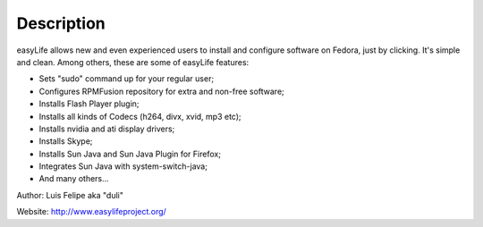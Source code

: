 Description
===========

easyLife allows new and even experienced users to install and configure software
on Fedora, just by clicking. It's simple and clean. Among others, these are some
of easyLife features:

+ Sets "sudo" command up for your regular user;
+ Configures RPMFusion repository for extra and non-free software;
+ Installs Flash Player plugin;
+ Installs all kinds of Codecs (h264, divx, xvid, mp3 etc);
+ Installs nvidia and ati display drivers;
+ Installs Skype;
+ Installs Sun Java and Sun Java Plugin for Firefox;
+ Integrates Sun Java with system-switch-java;
+ And many others...

Author: Luis Felipe aka "duli"

Website: http://www.easylifeproject.org/

